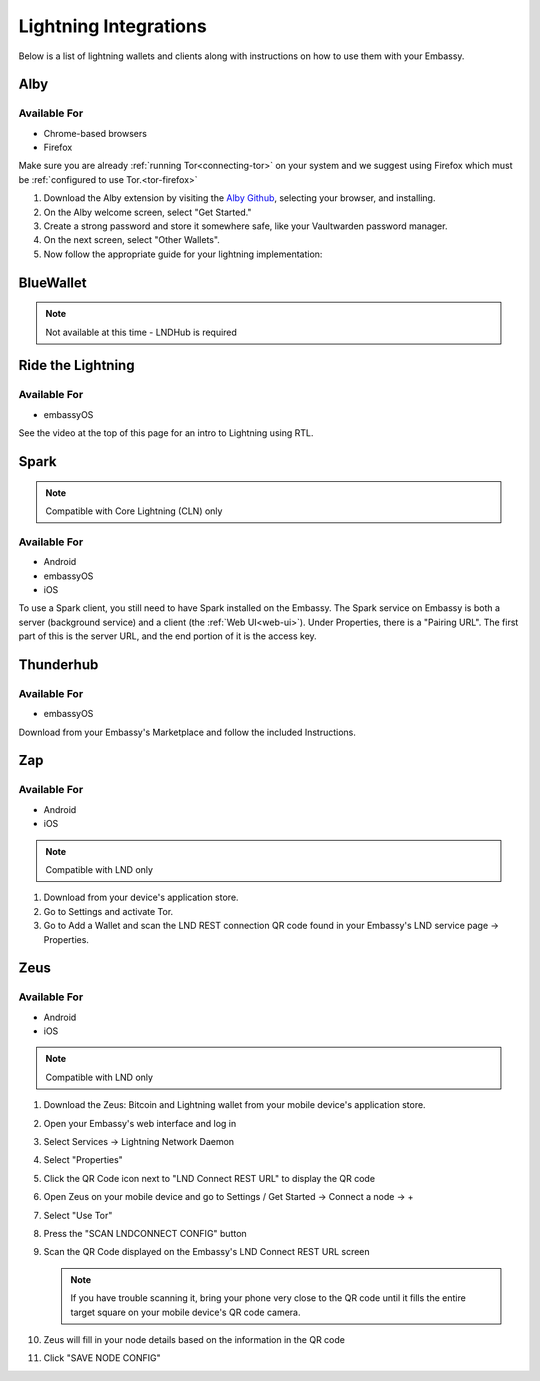 ======================
Lightning Integrations
======================

Below is a list of lightning wallets and clients along with instructions on how to use them with your Embassy.

Alby
----

Available For
.............
- Chrome-based browsers
- Firefox

Make sure you are already :ref:`running Tor<connecting-tor>` on your system and we suggest using Firefox which must be :ref:`configured to use Tor.<tor-firefox>`

#. Download the Alby extension by visiting the `Alby Github <https://github.com/getAlby/lightning-browser-extension#installation>`_, selecting your browser, and installing.
#. On the Alby welcome screen, select "Get Started."
#. Create a strong password and store it somewhere safe, like your Vaultwarden password manager.
#. On the next screen, select "Other Wallets".
#. Now follow the appropriate guide for your lightning implementation:

.. tabs::

    .. group-tab:: Core Lightning

      #. Click Core Lightning.

         .. figure:: /_static/images/lightning/cln-in-alby.png
            :width: 60%

      #. For "Host" this is your Peer Interface - find this at the top of "Interfaces" within the CLN service on your Embassy. Remove the *http://* at the start.

         .. figure:: /_static/images/lightning/cln-peer-interface.png
            :width: 60%

      #. For "Public key" enter your "Node Id" found at the top of "Properties" (also within the CLN service on your Embassy).

         .. figure:: /_static/images/lightning/cln-nodeid.png
            :width: 60%

      #. For "Rune" you will need to install the `Spark <https://marketplace.start9.com/marketplace/spark-wallet>`_ service on your Embassy, launch the UI, click in the bottom left where you see "v0.3.2" or something similar, and click "Console". 
      
         .. figure:: /_static/images/lightning/enable-console-spark.png
            :width: 60%
      
      #. Enter "commando-rune", hit "execute" and then copy what you see after "rune:" and paste it into Alby.

         .. figure:: /_static/images/lightning/commando-rune.png
            :width: 60%

      #. Leave the Port as 9735. It should look like this:

         .. figure:: /_static/images/lightning/alby-cln.png
            :width: 60%

      #. Click Continue. Once the connection is completed you will see a success page that displays the balance of your CLN node in Sats.  You can now launch the tutorial and learn how to use Alby!

    .. group-tab:: LND

      #. Select "Start9":

         .. figure:: /_static/images/lightning/start9-lnd-in-alby.png
            :width: 60%

      #. You'll now need to enter your LND Connect REST URL from your LND service page's "Properties" section:

         .. figure:: /_static/images/lightning/lnd-connect-rest-url.png
            :width: 60%

      #. Alby will pick up that you are connecting over Tor and suggest using their Companion App (only needed if your browser isn't setup to use Tor) or using Tor natively which you will be able to do. Select TOR (native):

         .. figure:: /_static/images/lightning/alby-tor-native.png
            :width: 60%
      
         .. note:: If this does not work, please ensure that :ref:`Tor is running on your system<connecting-tor>` and that :ref:`Firefox is configured to use it.<tor-firefox>` If you can't get this to work it's OK to use the Companion App - but you will have a better experience with your Start9 Server elsewhere if you take the time to get Tor running on your devices.

      #. Click "Continue" and once connection is completed you will see a success page that displays the balance of your LND node in Sats.  You can now launch the tutorial and learn how to use Alby!

         .. figure:: /_static/images/lightning/alby-success.png
            :width: 60%


.. _blue-wallet-lightning:

BlueWallet
----------

.. note:: Not available at this time - LNDHub is required

.. _rtl:

Ride the Lightning
------------------

Available For
.............
- embassyOS

See the video at the top of this page for an intro to Lightning using RTL.

.. _spark:

Spark
-----

.. note:: Compatible with Core Lightning (CLN) only

Available For
.............
- Android
- embassyOS
- iOS

To use a Spark client, you still need to have Spark installed on the Embassy.  The Spark service on Embassy is both a server (background service) and a client (the :ref:`Web UI<web-ui>`).  Under Properties, there is a "Pairing URL". The first part of this is the server URL, and the end portion of it is the access key.

.. _thunderhub:

Thunderhub
----------

Available For
.............
- embassyOS

Download from your Embassy's Marketplace and follow the included Instructions.

.. _zap:

Zap
---

Available For
.............
- Android
- iOS

.. note:: Compatible with LND only

#. Download from your device's application store.
#. Go to Settings and activate Tor.
#. Go to Add a Wallet and scan the LND REST connection QR code found in your Embassy's LND service page -> Properties.

.. _zeus:

Zeus
----

Available For
.............
- Android
- iOS

.. note:: Compatible with LND only

#. Download the Zeus: Bitcoin and Lightning wallet from your mobile device's application store.
#. Open your Embassy's web interface and log in
#. Select Services -> Lightning Network Daemon
#. Select "Properties"
#. Click the QR Code icon next to "LND Connect REST URL" to display the QR code
#. Open Zeus on your mobile device and go to Settings / Get Started -> Connect a node -> +
#. Select "Use Tor"
#. Press the "SCAN LNDCONNECT CONFIG" button
#. Scan the QR Code displayed on the Embassy's LND Connect REST URL screen

   .. note:: If you have trouble scanning it, bring your phone very close to the QR code until it fills the entire target square on your mobile device's QR code camera.
#. Zeus will fill in your node details based on the information in the QR code
#. Click "SAVE NODE CONFIG"


